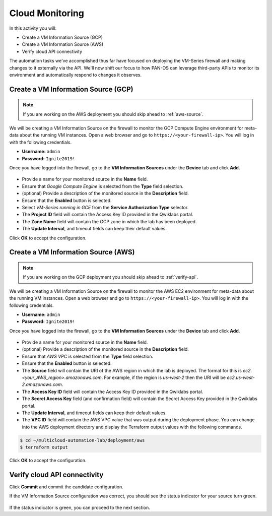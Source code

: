 ===================
Cloud Monitoring
===================

In this activity you will:

- Create a VM Information Source (GCP)
- Create a VM Information Source (AWS)
- Verify cloud API connectivity


The automation tasks we've accomplished thus far have focused on deploying the VM-Series firewall and making changes to it externally via the API.  We'll now shift our focus to how PAN-OS can leverage third-party APIs to monitor its environment and automatically respond to changes it observes.


Create a VM Information Source (GCP)
------------------------------------
.. note:: If you are working on the AWS deployment you should skip ahead to :ref:`aws-source`.

We will be creating a VM Information Source on the firewall to monitor the GCP Compute Engine environment for meta-data about the running VM instances.  Open a web browser and go to ``https://<your-firewall-ip>``.  You will log in with the following credentials.

- **Username:** ``admin``
- **Password:** ``Ignite2019!``

Once you have logged into the firewall, go to the **VM Information Sources** under the **Device** tab and click **Add**.

.. figure:: add-source-gcp.png
   :align: center

- Provide a name for your monitored source in the **Name** field.

- Ensure that *Google Compute Engine* is selected from the **Type** field selection.

- (optional) Provide a description of the monitored source in the **Description** field.

- Ensure that the **Enabled** button is selected.

- Select *VM-Series running in GCE* from the **Service Authorization Type** selector.

- The **Project ID** field will contain the Access Key ID provided in the Qwiklabs portal.

- The **Zone Name** field will contain the GCP zone in which the lab has been deployed.


- The **Update Interval**, and timeout fields can keep their default values.

Click **OK** to accept the configuration.


.. _aws-source:

Create a VM Information Source (AWS)
------------------------------------
.. note:: If you are working on the GCP deployment you should skip ahead to :ref:`verify-api`.

We will be creating a VM Information Source on the firewall to monitor the AWS EC2 environment for meta-data about the running VM instances.  Open a web browser and go to ``https://<your-firewall-ip>``.  You will log in with the following credentials.

- **Username:** ``admin``
- **Password:** ``Ignite2019!``

Once you have logged into the firewall, go to the **VM Information Sources** under the **Device** tab and click **Add**.

.. figure:: add-source-aws.png
   :align: center

- Provide a name for your monitored source in the **Name** field.

- (optional) Provide a description of the monitored source in the **Description** field.

- Ensure that *AWS VPC* is selected from the **Type** field selection.

- Ensure that the **Enabled** button is selected.

- The **Source** field will contain the URI of the AWS region in which the lab is deployed.  The format for this is *ec2.<your_AWS_region>.amazonaws.com*. For example, if the region is *us-west-2* then the URI will be *ec2.us-west-2.amazonaws.com*.

- The **Access Key ID** field will contain the Access Key ID provided in the Qwiklabs portal.

- The **Secret Access Key** field (and confirmation field) will contain the Secret Access Key provided in the Qwiklabs portal.

- The **Update Interval**, and timeout fields can keep their default values.

- The **VPC ID** field will contain the AWS VPC value that was output during the deployment phase.  You can change into the AWS deployment directory and display the Terraform output values with the following commands.

.. code-block:: bash

    $ cd ~/multicloud-automation-lab/deployment/aws
    $ terraform output

Click **OK** to accept the configuration.


.. _verify-api:

Verify cloud API connectivity
-----------------------------
Click **Commit** and commit the candidate configuration.

If the VM Information Source configuration was correct, you should see the status indicator for your source turn green.

.. figure:: working.png
   :align: center

    blah

If the status indicator is green, you can proceed to the next section.

